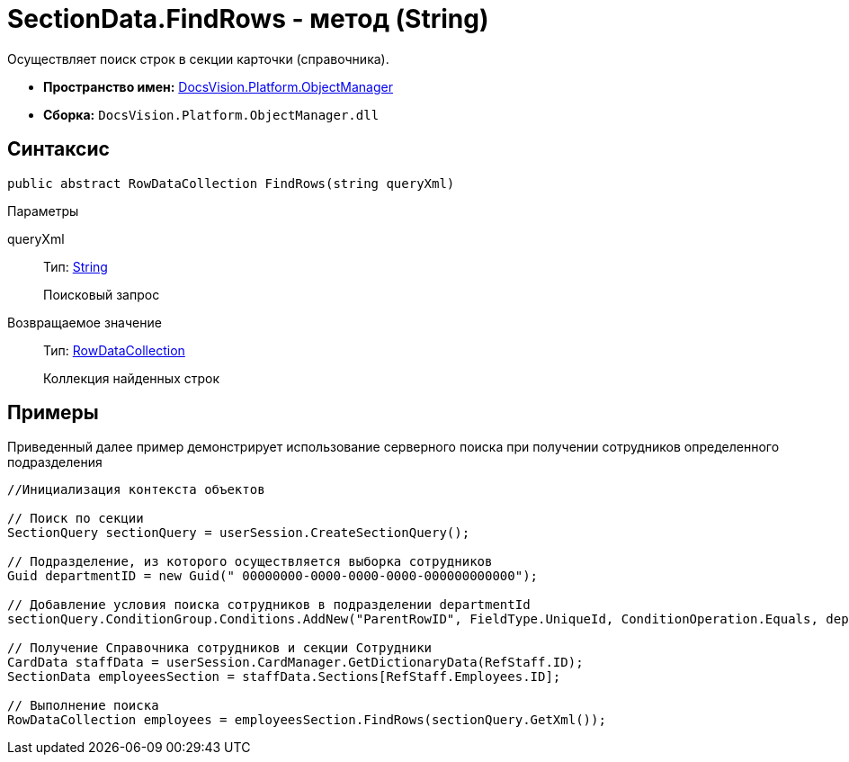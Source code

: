 = SectionData.FindRows - метод (String)

Осуществляет поиск строк в секции карточки (справочника).

* *Пространство имен:* xref:api/DocsVision/Platform/ObjectManager/ObjectManager_NS.adoc[DocsVision.Platform.ObjectManager]
* *Сборка:* `DocsVision.Platform.ObjectManager.dll`

== Синтаксис

[source,csharp]
----
public abstract RowDataCollection FindRows(string queryXml)
----

Параметры

queryXml::
Тип: http://msdn.microsoft.com/ru-ru/library/system.string.aspx[String]
+
Поисковый запрос

Возвращаемое значение::
Тип: xref:api/DocsVision/Platform/ObjectManager/RowDataCollection_CL.adoc[RowDataCollection]
+
Коллекция найденных строк

== Примеры

Приведенный далее пример демонстрирует использование серверного поиска при получении сотрудников определенного подразделения

[source,csharp]
----
//Инициализация контекста объектов
                
// Поиск по секции
SectionQuery sectionQuery = userSession.CreateSectionQuery();

// Подразделение, из которого осуществляется выборка сотрудников
Guid departmentID = new Guid(" 00000000-0000-0000-0000-000000000000");

// Добавление условия поиска сотрудников в подразделении departmentId
sectionQuery.ConditionGroup.Conditions.AddNew("ParentRowID", FieldType.UniqueId, ConditionOperation.Equals, departmentID);

// Получение Справочника сотрудников и секции Сотрудники 
CardData staffData = userSession.CardManager.GetDictionaryData(RefStaff.ID);
SectionData employeesSection = staffData.Sections[RefStaff.Employees.ID];

// Выполнение поиска
RowDataCollection employees = employeesSection.FindRows(sectionQuery.GetXml());
----
